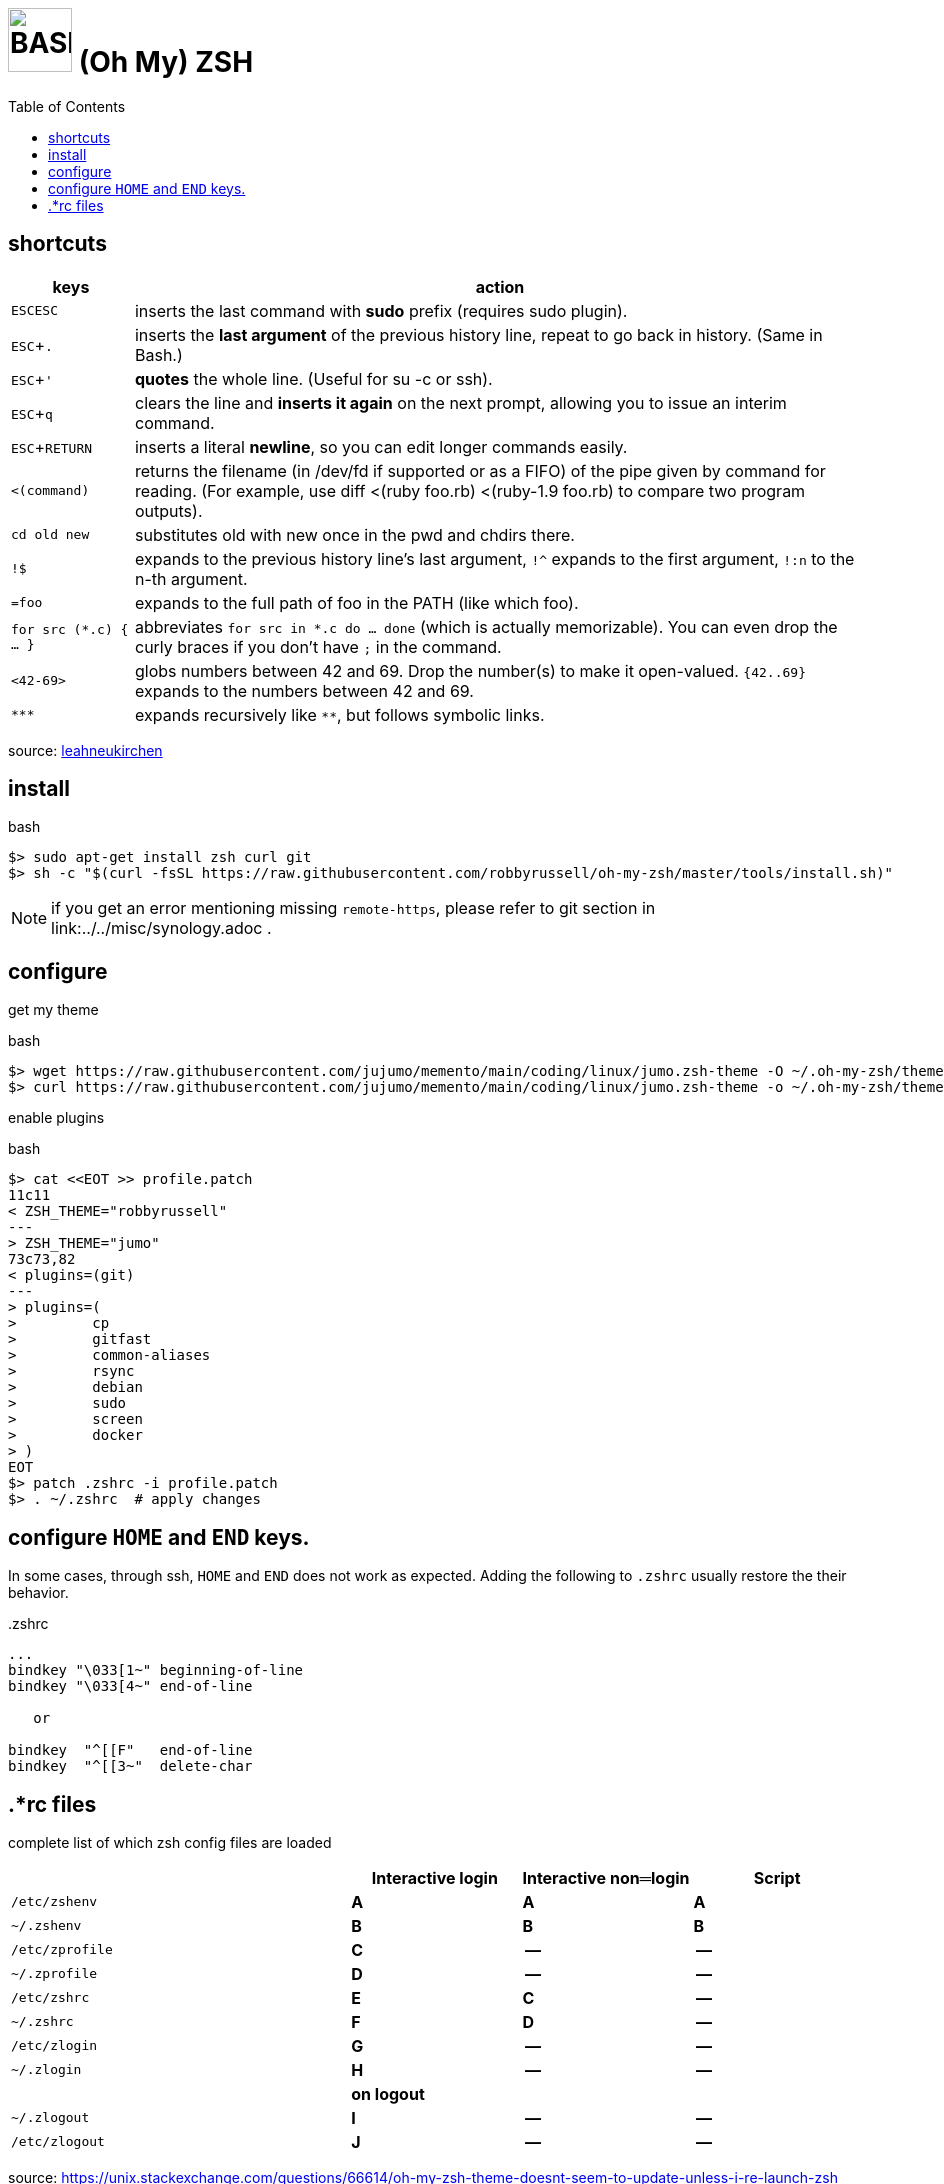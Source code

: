 = image:bash_icon.svg["BASH", width=64px] (Oh My) ZSH
:experimental:
:toc:


== shortcuts

[options="header",cols="1,6"]
|===
| keys              | action
| kbd:[ESC]kbd:[ESC]| inserts the last command with **sudo** prefix (requires sudo plugin).
| kbd:[ESC+.]       | inserts the **last argument** of the previous history line, repeat to go back in history. (Same in Bash.)
| kbd:[ESC+']       | **quotes** the whole line. (Useful for su -c or ssh).
| kbd:[ESC+q]       | clears the line and **inserts it again** on the next prompt, allowing you to issue an interim command.
| kbd:[ESC+RETURN]  | inserts a literal **newline**, so you can edit longer commands easily.
| `<(command)`      | returns the filename (in /dev/fd if supported or as a FIFO) of the pipe given by command for reading. (For example, use diff <(ruby foo.rb) <(ruby-1.9 foo.rb) to compare two program outputs).
| `cd old new`      | substitutes old with new once in the pwd and chdirs there.
| `!$`              | expands to the previous history line’s last argument, `!^` expands to the first argument, `!:n` to the n-th argument.
| `=foo`            | expands to the full path of foo in the PATH (like which foo).
| `for src (*.c) { ... }` | abbreviates  `for src in *.c do ... done` (which is actually memorizable). You can even drop the curly braces if you don’t have `;` in the command.
| `<42-69>`         | globs numbers between 42 and 69. Drop the number(s) to make it open-valued. `{42..69}` expands to the numbers between 42 and 69.
| `\***`            | expands recursively like `**`, but follows symbolic links.
|===

source: https://leahneukirchen.org/blog/archive/2008/02/10-zsh-tricks-you-may-not-know.html[leahneukirchen]


== install

[source,bash]
.bash
----
$> sudo apt-get install zsh curl git
$> sh -c "$(curl -fsSL https://raw.githubusercontent.com/robbyrussell/oh-my-zsh/master/tools/install.sh)"
----

NOTE: if you get an error mentioning missing `remote-https`, please refer to git section in link:../../misc/synology.adoc .

== configure

get my theme

[source,bash]
.bash
----
$> wget https://raw.githubusercontent.com/jujumo/memento/main/coding/linux/jumo.zsh-theme -O ~/.oh-my-zsh/themes/jumo.zsh-theme
$> curl https://raw.githubusercontent.com/jujumo/memento/main/coding/linux/jumo.zsh-theme -o ~/.oh-my-zsh/themes/jumo.zsh-theme  # or use curl if you prefer
----

enable plugins

[source,bash]
.bash
----
$> cat <<EOT >> profile.patch
11c11
< ZSH_THEME="robbyrussell"
---
> ZSH_THEME="jumo"
73c73,82
< plugins=(git)
---
> plugins=(
>         cp
>         gitfast
>         common-aliases
>         rsync
>         debian
>         sudo
>         screen
>         docker
> )
EOT
$> patch .zshrc -i profile.patch
$> . ~/.zshrc  # apply changes
----

== configure kbd:[HOME] and kbd:[END] keys.

In some cases, through ssh, kbd:[HOME] and kbd:[END] does not work as expected.
Adding the following to `.zshrc` usually restore the their behavior.

..zshrc
[source,bash]
----
...
bindkey "\033[1~" beginning-of-line
bindkey "\033[4~" end-of-line

   or

bindkey  "^[[F"   end-of-line
bindkey  "^[[3~"  delete-char
----

== .*rc files

complete list of which zsh config files are loaded


[cols='2m,3*^s', options="header"]
|===
|    | Interactive login | Interactive non═login | Script

|/etc/zshenv    | A | A | A
|~/.zshenv      | B | B | B
|/etc/zprofile  | C | --| --
|~/.zprofile    | D | --| --
|/etc/zshrc     | E | C | --
|~/.zshrc       | F | D | --
|/etc/zlogin    | G | --| --
|~/.zlogin      | H | --| --
| 3+| on logout
|~/.zlogout     | I | --| --
|/etc/zlogout   | J | --| --
|===


source:
https://unix.stackexchange.com/questions/66614/oh-my-zsh-theme-doesnt-seem-to-update-unless-i-re-launch-zsh

